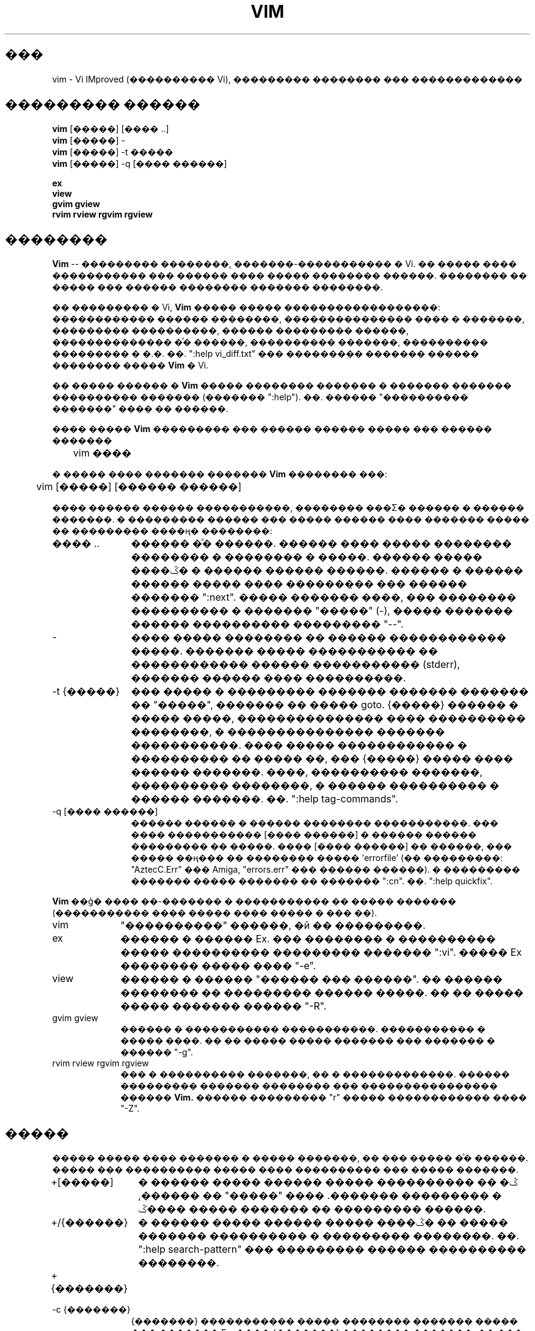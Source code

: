 .TH VIM 1 "2002 Feb 22"
.SH ���
vim \- Vi IMproved (���������� Vi), ��������� �������� ��� �������������
.SH ��������� ������
.br
.B vim
[�����] [���� ..]
.br
.B vim
[�����] \-
.br
.B vim
[�����] \-t �����
.br
.B vim
[�����] \-q [���� ������]
.PP
.br
.B ex
.br
.B view
.br
.B gvim
.B gview
.br
.B rvim
.B rview
.B rgvim
.B rgview
.SH ��������
.B Vim
-- ��������� ��������, �������-����������� � Vi.
�� ����� ���� ����������� ��� ������ ���� ����� �������� ������.
�������� �� ����� ��� ������ �������� ������� ��������.
.PP
�� ��������� � Vi, 
.B Vim
����� ����� ������������������: ������������ ������ ��������,
��������������� ���� � �������, ��������� ����������, ������ ��������� ������,
�������������� �ͣ� ������, ���������� �������, ���������� ��������� � �.�.
��. ":help vi_diff.txt" ��� ��������� ������� ������ �������� �����
.B Vim
� Vi.
.PP
�� ����� ������ �
.B Vim
����� �������� ������� � ������� ������� ���������� ������� (������� ":help").
��. ������ "���������� �������" ���� �� ������.
.PP
���� �����
.B Vim
��������� ��� ������ ������ ����� ��� ������ �������
.PP
	vim ����
.PP
� ����� ���� ������� �������
.B Vim
�������� ���:
.PP
	vim [�����] [������ ������]
.PP
���� ������ ������ �����������, �������� ���Σ� ������ � ������ �������.
� ��������� ������ ��� ����� ������ ���� ������� ����� �� ��������� ����ң� ��������:
.TP 12
���� ..
������ �ͣ� ������.
������ ���� ����� �������� �������� � �������� � �����. ������ ����� ����ݣ�
� ������ ������ ������. ������ � ������ ������ ����� ���� ��������̣� ���
������ ������� ":next". ����� ������� ����, ��� �������� ���������� � �������
"�����" (-), ����� ������� ������ ���������� ��������� "--".
.TP
\-
���� ����� �������� �� ������ ������������ �����. ������� ����� �����������
�� ������������ ������ ����������� (stderr), ������� ������ ���� 
����������.
.TP
\-t {�����}
��� ����� � ��������� ������� ������� ������� �� "�����", ������� �� ����� goto.
{�����} ������ � ����� �����, ��������������� ���� ���������� ��������, � 
��������������� ������� �����������.
���� ����� ������������ � ���������� �� ����� ��, ��� {�����} ����� ���� ������
�������.
����, ���������� �������, ���������� ��������, � ������ ���������� � ������ �������.
��. ":help tag-commands".
.TP
\-q [���� ������]
������ ������ � ������ �������� �����������.
��� ���� ����������� [���� ������] � ������ ������ ��������� �� �����.
���� [���� ������] �� ������, ��� ����� ��ң��� �� �������� ����� 'errorfile'
(�� ���������: "AztecC.Err" ��� Amiga, "errors.err" ��� ������ ������).
� ��������� ������� ����� ������� �� ������� ":cn".
��. ":help quickfix".
.PP
.B Vim
��ģ� ���� ��-������� � ����������� �� ����� ������� (����������� ���� �����
���� ����� � ��� ��).
.TP 10
vim
"����������" ������, �ӣ �� ���������.
.TP
ex
������ � ������ Ex. ��� �������� � ���������� �����
���������� ��������� ������� ":vi". ����� Ex ��������
����� ���� "\-e".
.TP
view
������ � ������ "������ ��� ������". �� ������ �������� �� ��������� ������ 
�����. �� �� ����� ����� ������� ������ "\-R".
.TP
gvim gview
������ � ����������� �����������. ����������� � ����� ����.
�� �� ����� ����� ������� ��� ������� � ������ "\-g".
.TP
rvim rview rgvim rgview
��� � ���������� �������, �� � �������������. ������ ��������� ������� ��������
��� ���������������� ������
.B Vim.
������ ��������� "r" ����� ������������ ���� "\-Z".
.SH �����
����� ����� ���� ������� � ����� �������, �� ��� ����� �ͣ�
������. ����� ��� ���������� ����� ���� ���������� ��� �����
�������.
.TP 12
+[�����]
� ������ ����� ������ ����� ����ݣ� �� ������ � ��������� �������.
���� "�����" �� ������, ������ ����� ����ݣ� �� ��������� ������.
.TP
+/{������}
� ������ ����� ������ ����� ����ݣ� �� ����� ������� ����������
� ��������� ��������. ��. ":help search-pattern" ��� ���������
������ ���������� ��������.
.TP
+{�������}
.TP
\-c {�������}
{�������} ����������� ����� �������� ������� ����� ��� ������� Ex.
���� {�������} �������� �������, �� ��� ������ ���� ��������� �
������� ������� (� ����������� �� ������������ ��������).
������: vim "+set si" main.c
.br
����������: ����� ��������� �� ������ ������ "+" ��� "\-c".
.TP
\-\-cmd {�������}
��� "\-c", �� ������� ����������� ����� ���������� ������ �����
�������� (vimrc).
����� ��������� �� ������ ����� ������, ���������� �� ����������
������ "\-c".
.TP
\-A
����
.B Vim
��� ������ � ���������� ��������� ����� ��� ������ ������,
��������� ������ ������, � � ���������� �������� ����������,
���� ���� ���������
.B Vim
� �������� ������, � ���������� ������ 'arabic'. � ��������� 
������
.B Vim
��������� ������ � �������.
.TP
\-b
�������� �����.
������������ ��������� ��������� �����, �������� ��������� ������
��������� ��� ������������ �����.
.TP
\-C
����� �������������. �������� ����� 'compatible'.
.B Vim
����� �������� ����� ��� Vi, ���� ���� ���������� ���� .vimrc.
.TP
\-d
����� ������ ��������.
������ ���� ������� ��� ��� ��� ����� �����.
.B Vim
������� ��� ����� � ������� �������� ����� ����
(��� vimdiff(1)).
.TP
\-d {����������}
������� {����������} ��� ������������� � �������� ��������� (������ �� Amiga).
������:
"\-d con:20/30/600/150".
.TP
\-e
���������
.B Vim
� ������ Ex, ��� ����� ����������� ���� ����� ��� "ex".
.TP
\-f
����� ��������� ����������. ������
.B Vim
� ����������� ����������� �� ����� ��������� � �����������
�� ����������� ţ ��������. �� ��������� Amiga
.B Vim
�� ����� ��������� ����� ����. ���� ���� ����� ������������,
�����
.B Vim
����������� ����������, ������� ������ ����� ����������
������ ������ (��������, ��������� ��� ������ � ����������� ������).
�� ��������� Amiga ������� ":sh" � ":!" �� ����� ��������.
.TP
\-\-nofork
����� ��������� ����������. ������
.B Vim
� ����������� ����������� �� ����� ��������� � �����������
�� ����������� ţ ��������.
.TP
\-F
����
.B Vim
��� ������ � ���������� FKMAP ��� ������ ������ ������ ������
� �������� ���������� ��� ����� �����, ���� ���� ���������
.B Vim
� ������ �����, ����� ������, � ����ޣ����� ������� 
\&'fkmap' � 'rightleft'.
� ��������� ������
.B Vim
��������� ������ � ���������� �� ������.
.TP
\-g
����
.B Vim
��� ������ � ���������� ������������ ����������, ���� ����
�������� ����������� ���������. � ��������� ������
.B Vim
��������� ������ � ���������� �� ������.
.TP
\-h
������� ������� ���������� �� ���������� � ������ ��������� ������.
����� �����
.B Vim
��������� ������.
.TP
\-H
����
.B Vim
��� ������ � ���������� ������ ������ ������ ������
� �������� ���������� ��� ������, ���� ���� ���������
.B Vim
� ������ ������, ����� ������, � ����ޣ����� ������� 'hkmap' � 'rightleft'.
� ��������� ������
.B Vim
��������� ������ � ���������� �� ������.
.TP
\-i {viminfo}
���� ������������ ���� viminfo, �� ���� ���� ������ ��� ������ ����� (������
"~/.viminfo" �� ���������). ����� ����� �������� ������������� ����� viminfo
��ԣ� �������� ����� "NONE".
.TP
\-L
�� ��, ��� � \-r.
.TP
\-l
����� Lisp. ���������� ����� 'lisp' � 'showmatch'.
.TP
\-m
��������� ������ ���������. ��� ���� ����������� ����� 'write', �������
������ ������ ���������� �����������.
.TP
\-N
����� �������� �������������. ����������� 'compatible'.
.B Vim
����� �������� �����, �� �� ����� ��������� ��������� � Vi, ���� ����
����������� ���� �������� �������� (.vimrc).
.TP
\-n
�� ������������ ����-����. �������������� ��� ���� � ������ ����� ����������.
������ ��� ������ ����� �� ����� ��������� �������� (��������, ������ �����).
�� �� ����� ����� ������� �������� ":set uc=0". ������ -- ":set uc=200".
.TP
\-o[N]
������� N ����, �����̣���� �� �����������. ���� N �� �������, �� ����������� 
�� ������ ���� �� ������ ����.
.TP
\-O[N]
������� N ����, �����̣���� �� ���������. ���� N �� �������, �� ����������� 
�� ������ ���� �� ������ ����.
.TP
\-R
����� "������ ��� ������". ���������� ����� 'readonly'.
���� � ������ �������� ��� ��������������, �� ��� ����� �� ����� ������
�������� ������������. ��� ���������� ����� ���������� �������� ���������������
���� � ��������������� ������� Ex (��������, ":w!").
���� "\-R" ������������� �����, ��� ������������ � ���� "\-n" (��. ����).
����� 'readonly' ����� ���� ��������� �� ������� ":set noro".
��. ":help 'readonly'".
.TP
\-r
������� ������ ����-������ � ���������� �� �� ������������� ��� �������������� ����� ����.
.TP
\-r {����}
����� ��������������.
��� �������������� ����� ���� ����� ����������� ����-����.
����-���� ����� �� �� ���, ��� � ��������� ����, �� � ����������� ���������� ".swp".
��. ":help recovery".
.TP
\-s
����� �����. ������ ��� ������� ��� "Ex" ��� ���� ����� "\-s" ������ ���� "\-e".
.TP
\-s {scriptin}
����������� ���� �������� {scriptin}. ��� ����, ���������� ����� ��������������
� ���� ������, ��� ���� �� ��� ���� ������� �� �������. 
�� �� ����� ����������� �������� ":source! {scriptin}".
���� ����� ����� ����������� �� ���������� ������ ���������, �� � ���������� 
���� �������������� � ����������.
.TP
\-T {terminal}
��������
.B Vim
��� ������������� ���������. ���������� ������ � ��� ���������, ����� 
�������������� ����������� ��������� �� ��������. ��� ��������� ������ ���� 
��������
.B Vim
(�������� � ����) ��� ���������� � ������ termcap ��� terminfo.
.TP
\-u {vimrc}
������������ ������� �� ����� �������� {vimrc} ��� ���������.
��� ��������� ����� �������� ������������.
������ ��� �������������� ����������� ����� ������.
����� �������� ������������� ��������� �������� ������, ����� ������������
��� "NONE". ��. ":help initialization".
.TP
\-U {gvimrc}
������������ ������� �� ����� �������� {gvimrc} ��� ��������� ������������ 
����������.
��� ��������� ����� �������� ��� ������������ ���������� ������������.
����� �������� ������������� ��������� �������� ������������ ���������� ������, 
����� ������������ ��� "NONE". ��. ":help gui-init".
.TP
\-V
"���������" �����. �������� ��������� � ���, ����� ����� ��������, � �
������-������ ����� viminfo.
.TP
\-v
���������
.B Vim
� ������ Vi, ��� ����� ����������� ���� ����� ��� "vi". ����� ����� ������ ����
����������� ���� ����� ��� "ex".
.TP
\-w {scriptout}
��� �������, ���ģ���� � ���������� ������ �� ������� ���������� ������, 
������������ � ���� {scriptout}.
������ � ��� ������, ����� �� ������ ������� ���� �������� ��� ������������ 
������������� � "vim \-s" ��� ":source!". ���� ���� {scriptout} ��� ����������, 
�� ����� ������� ����� ����������� � ����� �����.
.TP
\-W {scriptout}
��� "\-w", �� ��� ������������ ���� ����� �����������.
.TP
\-x
��������� ������������ �����. ����� ������ ����������� ������ ������.
.TP
\-X
�� ������������ � X-�������. �������� �������� �� �������, �� ������ �����������
������������� ��������� ���� � ������ ������.
.TP
\-Z
������������ �����. �������� ��� ��, ��� � ���������, ������������ � "r".
.TP
\-\-
����� ������. ��� ��������� ��������� ��������������� ��� ����� ������.
����� ���� ������������ ��� ������ ������, ����� ������� ���������� � ������.
.TP
\-\-help
������� ������� ������� � ��������� ������. �� ��, ��� � "\-h".
.TP
\-\-version
������� ���������� � ������ ��������� � ��������� ������.
.TP
\-\-remote
������������ � ������� Vim � ��������� ��� ������� �����, ��������� �
����������� ����������. ���� ������ �� ������, ��������� ��������������,
� ����� �������� � ������� ����� Vim.
.TP
\-\-remote\-expr {���������}
������������ � ������� Vim � ��������� �� Σ� ��������� {���������}. 
��������� ���������� ����� ������� � ����� ������������ ������ (stdout).
.TP
\-\-remote\-send {�����}
������������ � ������� Vim � �������� ��� ��������� {�����}.
.TP
\-\-remote\-silent
��� "\-\-remote", �� ��� ������ ��������������, ���� ������ �� ������.
.TP
\-\-remote\-wait
��� "\-\-remote", �� Vim �� ����� ��������� ������ �� ��� ���, ���� �� ����� 
��������� ������ ���� ������.
.TP
\-\-remote\-wait\-silent
��� "\-\-remote\-wait", �� ��� ������ ��������������, ���� ������ �� ������.
.TP
\-\-serverlist
������� ������ ���� ��������� �������� Vim.
.TP
\-\-servername {���}
������������ ��������� {���} � �������� ����� �������. ���� ���� 
"\-\-remote" �� ������, �� {���} ������������� ������ ����� Vim, 
� ��������� ������ ��������� �� ��� �������, � �������� ������� 
������������.
.TP
\-\-socketid {id}
������ ��� ������������ ���������� GTK: ������������ �������� GtkPlug ���
������� gvim � ��������� ����.
.TP
\-\-echo\-wid
������ ��� ������������ ���������� GTK: ������� ������������� ���� (Window ID)
� ����� ������������ ������ (stdout).
.SH ���������� �������
��� ������, �������� ������� ":help".
������� ":help ����", ����� �������� ������� �� ���������� ����.
��������, ������� ":help ZZ" ������� ���������� � ������� "ZZ".
����������� <Tab> � CTRL-D ��� ��������������� ����������
�������� ��� (":help cmdline-completion").
��� �������� ����������� �� ����������� ������������ ����� (���-�� 
����� �������������� ������, ��. ":help"). ����� ������� ����� 
������������� ��� ����� �������, �������� ":help syntax.txt".
.SH �����
.TP 15
/usr/local/lib/vim/doc/*.txt
����� �����������
.B Vim.
��. ":help doc-file-list" ��� ��������� ������� ������.
.TP
/usr/local/lib/vim/doc/tags
���� �����, ������������ ��� ������ ���������� � ������ �������.
.TP
/usr/local/lib/vim/syntax/syntax.vim
��������� ��������� ����������.
.TP
/usr/local/lib/vim/syntax/*.vim
����� ���������� ��� ������ ������.
.TP
/usr/local/lib/vim/vimrc
��������� ���������
.B Vim.
.TP
/usr/local/lib/vim/gvimrc
��������� ��������� ������������ ����������.
.TP
/usr/local/lib/vim/optwin.vim
��������, ������������ ��� ���������� ������� ":options". 
������� ������ ������������� � �������� ���������.
.TP
/usr/local/lib/vim/menu.vim
��������� ��������� ���� ��� gvim.
.TP
/usr/local/lib/vim/bugreport.vim
�������� ��� �������� ��ޣ�� �� ������������ ������. ��. ":help bugs".
.TP
/usr/local/lib/vim/filetype.vim
�������� ��� ����������� ���� ����� �� �����. ��. ":help 'filetype'".
.TP
/usr/local/lib/vim/scripts.vim
�������� ��� ����������� ���� ����� �� �����������. ��. ":help 'filetype'".
.TP
/usr/local/lib/vim/print/*.ps
����� ��� ������ PostScript.
.PP
����� ������ ���������� -- �� ����� VIM:
.br
<URL:http://www.vim.org/>
.SH ������ �����
vimtutor(1)
.SH ������
������� �����
.B Vim
������� ������ ����������� (Bram Moolenaar), �������� �������� �������� 
���������� �����. ��. ":help credits" �
.B Vim.
.br
.B Vim
���������� �� ���� ��������� Stevie, ����������� ����� ��������� (Tim Thompson),
���� �������� (Tony Andrews) � �. �. (������) �������� (G.R. (Fred) Walter). 
������, � ��������� ����� � Vim ����� �� �������� ������ �� ������������� ���� 
��� ���������������.
.br
������� ����������� 
.B Vim 
����������� � ������ ������� "�����", 
��. <URL:http://sourceforge.net/projects/ruvim/>.
.SH �����
������ ����� ����.
��. ":help todo" -- ������ ��������� �������.
.PP
�������, ��� ������ ����, ������� ��������� �������, �� ����� ����
�������� ����������� ������� ������� ��������������� ��������� Vi.
���� �� �������, ��� ���-�� �������� ������� ������ ������, ��� 
"Vi ������ ��� ��-�������", ����������� ���������� ���� vi_diff.txt 
(��� �������� ":help vi_diff.txt" � Vim) � ����������� ����� 'compatible'
� 'cpoptions'.
